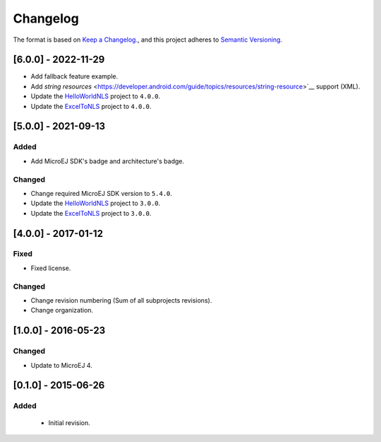 ..
  Copyright 2021-2022 MicroEJ Corp. All rights reserved.
  Use of this source code is governed by a BSD-style license that can be found with this software.

=========
Changelog
=========

The format is based on `Keep a Changelog. <https://keepachangelog.com/en/1.0.0/>`__,
and this project adheres to `Semantic Versioning. <https://semver.org/spec/v2.0.0.html>`__


[6.0.0] - 2022-11-29
====================

- Add fallback feature example.
- Add `string resources` <https://developer.android.com/guide/topics/resources/string-resource>`__ support (XML).
- Update the `HelloWorldNLS <HelloWorldNLS/CHANGELOG.md>`_ project to ``4.0.0``.
- Update the `ExcelToNLS <ExcelToNLS/CHANGELOG.md>`_ project to ``4.0.0``.

[5.0.0] - 2021-09-13
====================

Added
-------

- Add MicroEJ SDK's badge and architecture's badge.

Changed
-------

- Change required MicroEJ SDK version to ``5.4.0``.
- Update the `HelloWorldNLS <HelloWorldNLS/CHANGELOG.md>`_ project to ``3.0.0``.
- Update the `ExcelToNLS <ExcelToNLS/CHANGELOG.md>`_ project to ``3.0.0``.

[4.0.0] - 2017-01-12
====================

Fixed
-----

- Fixed license.

Changed
-------

- Change revision numbering (Sum of all subprojects revisions).
- Change organization.

[1.0.0] - 2016-05-23
====================

Changed
-------

- Update to MicroEJ 4.
  
[0.1.0] - 2015-06-26
====================

Added
-----

  - Initial revision.

